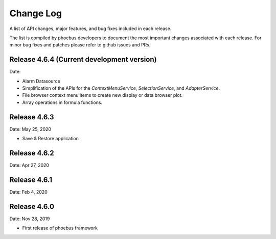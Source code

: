 Change Log
==========

A list of API changes, major features, and bug fixes included in each release.

The list is compiled by phoebus developers to document the most important changes associated with each release. For minor bug fixes and patches please refer to github issues and PRs.


Release 4.6.4 (Current development version)
-------------------------------------------
Date:

* Alarm Datasource
* Simplification of the APIs for the `ContextMenuService`, `SelectionService`, and `AdapterService`.
* File browser context menu items to create new display or data browser plot.
* Array operations in formula functions.

Release 4.6.3
-------------
Date: May 25, 2020

* Save & Restore application

Release 4.6.2
--------------
Date: Apr 27, 2020


Release 4.6.1
-------------
Date: Feb 4, 2020


Release 4.6.0
-------------
Date: Nov 28, 2019

* First release of phoebus framework
